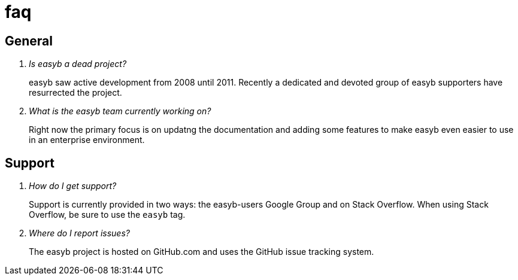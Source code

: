 = faq
:icons: font

== General

[qanda]

Is easyb a dead project?::
   easyb saw active development from 2008 until 2011. Recently a dedicated and devoted group of easyb supporters have
   resurrected the project.

What is the easyb team currently working on?::
   Right now the primary focus is on updatng the documentation and adding some features to make easyb even easier to
   use in an enterprise environment.

== Support

[qanda]

How do I get support?::
   Support is currently provided in two ways: the easyb-users Google Group and on Stack Overflow. When using Stack
   Overflow, be sure to use the `easyb` tag.

Where do I report issues?::
   The easyb project is hosted on GitHub.com and uses the GitHub issue tracking system.